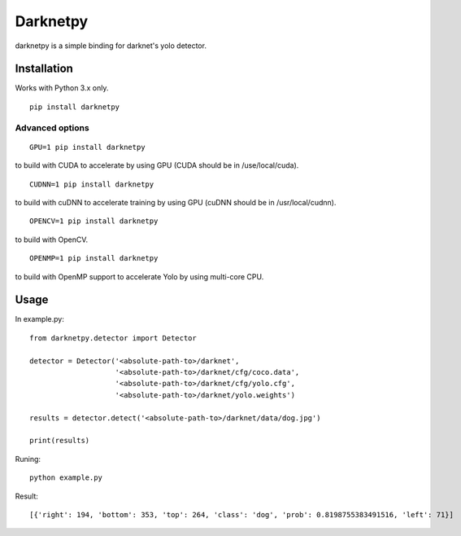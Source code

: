 =========
Darknetpy
=========

darknetpy is a simple binding for darknet's yolo detector.

Installation
============

Works with Python 3.x only.

::

    pip install darknetpy

Advanced options
--------------------
::

    GPU=1 pip install darknetpy

to build with CUDA to accelerate by using GPU (CUDA should be in /use/local/cuda).

::

    CUDNN=1 pip install darknetpy

to build with cuDNN to accelerate training by using GPU (cuDNN should be in /usr/local/cudnn).

::

    OPENCV=1 pip install darknetpy

to build with OpenCV.

::

    OPENMP=1 pip install darknetpy

to build with OpenMP support to accelerate Yolo by using multi-core CPU.

Usage
====================

In example.py::

    from darknetpy.detector import Detector

    detector = Detector('<absolute-path-to>/darknet',
                        '<absolute-path-to>/darknet/cfg/coco.data',
                        '<absolute-path-to>/darknet/cfg/yolo.cfg',
                        '<absolute-path-to>/darknet/yolo.weights')

    results = detector.detect('<absolute-path-to>/darknet/data/dog.jpg')

    print(results)


Runing::

    python example.py


Result::

    [{'right': 194, 'bottom': 353, 'top': 264, 'class': 'dog', 'prob': 0.8198755383491516, 'left': 71}]
